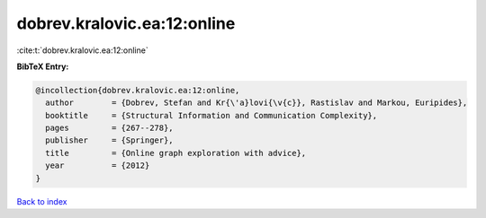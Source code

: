 dobrev.kralovic.ea:12:online
============================

:cite:t:`dobrev.kralovic.ea:12:online`

**BibTeX Entry:**

.. code-block:: bibtex

   @incollection{dobrev.kralovic.ea:12:online,
     author        = {Dobrev, Stefan and Kr{\'a}lovi{\v{c}}, Rastislav and Markou, Euripides},
     booktitle     = {Structural Information and Communication Complexity},
     pages         = {267--278},
     publisher     = {Springer},
     title         = {Online graph exploration with advice},
     year          = {2012}
   }

`Back to index <../By-Cite-Keys.html>`__
